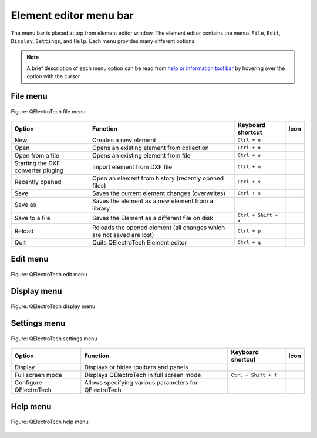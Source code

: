 .. _element/element_editor/interface/menu_bar:

=======================
Element editor menu bar
=======================

The menu bar is placed at top from element editor window. The element editor contains the 
menus ``File``, ``Edit``, ``Display``, ``Settings``, and ``Help``. Each menu provides many 
different options.  

.. note::

    A brief description of each menu option can be read from `help or information tool bar`_ by hovering over the option with the cursor.

File menu
~~~~~~~~~~

.. figure:: /_external/_images/en/qet_element/qet_element_editor_menu_file.png
   :align: center

   Figure: QElectroTech file menu 

+----------------------------------------+--------------------------------------------------------------------------------+---------------------------+--------------------+
| Option                                 | Function                                                                       | Keyboard shortcut         | Icon               |
+========================================+================================================================================+===========================+====================+
| New                                    | Creates a new element                                                          |   ``Ctrl + n``            | |document-new|     |
+----------------------------------------+--------------------------------------------------------------------------------+---------------------------+--------------------+
| Open                                   | Opens an existing element from collection                                      |   ``Ctrl + o``            | |folder-open|      |
+----------------------------------------+--------------------------------------------------------------------------------+---------------------------+--------------------+
| Open from a file                       | Opens an existing element from file                                            |   ``Ctrl + o``            | |folder-open|      |
+----------------------------------------+--------------------------------------------------------------------------------+---------------------------+--------------------+
| Starting the DXF converter pluging     | Import element from DXF file                                                   |   ``Ctrl + o``            | |run-dxf|          |
+----------------------------------------+--------------------------------------------------------------------------------+---------------------------+--------------------+
| Recently opened                        | Open an element from history (recently opened files)                           |   ``Ctrl + s``            | |document-recent|  |
+----------------------------------------+--------------------------------------------------------------------------------+---------------------------+--------------------+
| Save                                   | Saves the current element changes (overwrites)                                 |   ``Ctrl + s``            | |document-save|    |
+----------------------------------------+--------------------------------------------------------------------------------+---------------------------+--------------------+
| Save as                                | Saves the element as a new element from a library                              |                           | |document-save-as| |
+----------------------------------------+--------------------------------------------------------------------------------+---------------------------+--------------------+
| Save to a file                         | Saves the Element as a different file on disk                                  |   ``Ctrl + Shift + x``    | |document-save-as| | 
+----------------------------------------+--------------------------------------------------------------------------------+---------------------------+--------------------+
| Reload                                 | Reloads the opened element (all changes which are not saved are lost)          |   ``Ctrl + p``            | |view-refresh|     |
+----------------------------------------+--------------------------------------------------------------------------------+---------------------------+--------------------+
| Quit                                   | Quits QElectroTech Element editor                                              |       ``Ctrl + q``        | |application-exit| |
+----------------------------------------+--------------------------------------------------------------------------------+---------------------------+--------------------+

Edit menu
~~~~~~~~~~

.. figure:: /_external/_images/en/qet_element/qet_element_editor_menu_edit.png
   :align: center

   Figure: QElectroTech edit menu 

+--------------------------------------------+-------------------------------------------------------------+---------------------------+-----------------------+
| Option                                     | Function                                                    | Keyboard shortcut         | Icon                  |
+============================================+=============================================================+===========================+=======================+
|  Undo                                      | Undoes the previous action                                  |  ``Ctrl + z``             | |edit-undo|           |
+--------------------------------------------+-------------------------------------------------------------+---------------------------+-----------------------+
|  Redo                                      | Restores the undone action                                  |  ``Ctrl + y``             | |edit-redo|           |
+--------------------------------------------+-------------------------------------------------------------+---------------------------+-----------------------+
|  Select All                                | Selects all elements on the folio                            |  ``Ctrl + a``             | |edit-select-all|     |
+--------------------------------------------+-------------------------------------------------------------+---------------------------+-----------------------+
|  Select none                               | Deselect all elements on the folio                           |  ``Ctrl + Shift + a``     | |edit-select-none|    |
+--------------------------------------------+-------------------------------------------------------------+---------------------------+-----------------------+
|  Invert selection                          | Inverts selection of elements                               |  ``Ctrl + i``             | |edit-select-invert|  |
+--------------------------------------------+-------------------------------------------------------------+---------------------------+-----------------------+
|  Cut                                       | Puts selected elements into the clipboard                   |  ``Ctrl + x``             | |edit-cut|            |
+--------------------------------------------+-------------------------------------------------------------+---------------------------+-----------------------+
|  Copy                                      | Copies selected elements                                    |  ``Ctrl + c``             | |edit-copy|           |
+--------------------------------------------+-------------------------------------------------------------+---------------------------+-----------------------+
|  Paste                                     | Pastes elements from the clipboard into the folio           |  ``Ctrl + v``             | |edit-paste|          |
+--------------------------------------------+-------------------------------------------------------------+---------------------------+-----------------------+
|  Paste in the area                         | Pastes elements from the clipboard into the folio           |  ``Ctrl + v``             | |edit-paste|          |
+--------------------------------------------+-------------------------------------------------------------+---------------------------+-----------------------+
|  Paste from                                | Pastes elements from the clipboard into the folio           |  ``Ctrl + v``             | |edit-paste|          |
+--------------------------------------------+-------------------------------------------------------------+---------------------------+-----------------------+
|  Delete                                    | Removes selected elements from the folio                    |  ``Del``                  | |edit-delete|         |
+--------------------------------------------+-------------------------------------------------------------+---------------------------+-----------------------+
|  Edit name and information of the element  | Rotates selected elements and texts                         |  ``Space``                | |names|               |
+--------------------------------------------+-------------------------------------------------------------+---------------------------+-----------------------+
|  Edit author information                   | Rotates selected texts to a specific angle                  |  ``Ctrl + Space``         | |preferences-user|    |
+--------------------------------------------+-------------------------------------------------------------+---------------------------+-----------------------+
|  Edit element properties                   | Finds the selected element in the collections panel         |                           | |element-edit|        |
+--------------------------------------------+-------------------------------------------------------------+---------------------------+-----------------------+
|  Bring to front                            | Brings the selection (s) to front                           |  ``Ctrl + Shift + Home``  | |bring_forward|       |
+--------------------------------------------+-------------------------------------------------------------+---------------------------+-----------------------+
|  Raise                                     | Aproachs the selection (s)                                  |  ``Ctrl + Shift + Up``    | |raise|               |
+--------------------------------------------+-------------------------------------------------------------+---------------------------+-----------------------+
|  Lower                                     | Moves away the selection (s)                                |  ``Ctrl + Shift + Down``  | |lower|               |
+--------------------------------------------+-------------------------------------------------------------+---------------------------+-----------------------+
|  Send backwards                            | Sends in the backwards the selection (s)                    |  ``Ctrl + Shift + End``   | |send_backward|       |
+--------------------------------------------+-------------------------------------------------------------+---------------------------+-----------------------+

Display menu
~~~~~~~~~~~~

.. figure:: /_external/_images/en/qet_element/qet_element_editor_menu_display.png
   :align: center

   Figure: QElectroTech display menu 

+--------------------------------+--------------------------------------------------------------------------------------------+------------------------+----------------------+
| Option                         | Function                                                                                   | Keyboard shortcut      |Icon                  |
+================================+============================================================================================+========================+======================+
| Zoom In                        | Expands the workspace                                                                      |  ``Ctrl + +``          | |zoom-in|            |
+--------------------------------+--------------------------------------------------------------------------------------------+------------------------+----------------------+
| Zoom Out                       | Shrinks the workspace                                                                      |  ``Ctrl + -``          | |zoom-out|           |
+--------------------------------+--------------------------------------------------------------------------------------------+------------------------+----------------------+
| Fit in view                    | Adjusts the zoom on exactly the part of the workspace                                     |  ``Ctrl + 9``          | |view-fit-window|    |
+--------------------------------+--------------------------------------------------------------------------------------------+------------------------+----------------------+
| Reset zoom                     | Restores default zoom level                                                                |  ``Ctrl + 0``          | |zoom-original|      |
+--------------------------------+--------------------------------------------------------------------------------------------+------------------------+----------------------+

Settings menu
~~~~~~~~~~~~~

.. figure:: /_external/_images/en/qet_menu/qet_menu_settings.png
   :align: center

   Figure: QElectroTech settings menu 

+--------------------------------+-----------------------------------------------------------+-------------------------------+----------------------+
| Option                         | Function                                                  | Keyboard shortcut             | Icon                 |
+================================+===========================================================+===============================+======================+
| Display                        | Displays or hides toolbars and panels                     |                               | |configure-toolbars| |
+--------------------------------+-----------------------------------------------------------+-------------------------------+----------------------+
| Full screen mode               | Displays QElectroTech in full screen mode                 |  ``Ctrl + Shift + f``         | |view-fullscreen|    |
+--------------------------------+-----------------------------------------------------------+-------------------------------+----------------------+
| Configure QElectroTech         | Allows specifying various parameters for QElectroTech     |                               | |configure|          |
+--------------------------------+-----------------------------------------------------------+-------------------------------+----------------------+

Help menu
~~~~~~~~~

.. figure:: /_external/_images/en/qet_menu/qet_menu_help.png
   :align: center

   Figure: QElectroTech help menu 

+-------------------------------------+---------------------------------------------------------------------------------------+---------------------------+-------------------+
| Option                              | Function                                                                              | Keyboard shortcut         | Icon              |
+=====================================+=======================================================================================+===========================+===================+
| What's This?                        | Enquires main menu options                                                            | ``Shift + f1``            |                   |
+-------------------------------------+---------------------------------------------------------------------------------------+---------------------------+-------------------+
| About QElectroTech                  | Displays information about QElectroTech                                               |                           | |qet-icon|        |
+-------------------------------------+---------------------------------------------------------------------------------------+---------------------------+-------------------+
| Online manual                       | Launches the default browser to the online manual of QElectroTech                      | ``f1``                    | |help-contents|   |
+-------------------------------------+---------------------------------------------------------------------------------------+---------------------------+-------------------+
| Youtube channel                     | Launches the default browser on the Youtube channel of QElectroTech                    |                           | |show-video|      |
+-------------------------------------+---------------------------------------------------------------------------------------+---------------------------+-------------------+
| Support the project with a donation | Launches the default browser on the QElectroTech donation paypal account               |                           | |help-donate|     |
+-------------------------------------+---------------------------------------------------------------------------------------+---------------------------+-------------------+
| About Qt                            | Displays information about `Qt`_ library                                              |                           | |qt-icon|         |
+-------------------------------------+---------------------------------------------------------------------------------------+---------------------------+-------------------+

.. _Qt: https://www.qt.io/

.. _Help or Information tool bar: ../../../element/element_editor/interface/help_bar.html

.. |document-new| image:: /_external/_images/_site-assets/user/ico/22x22/document/document-new.png
.. |folder-open| image:: /_external/_images/_site-assets/user/ico/22x22/folder/folder-open.png
.. |run-dxf| image:: /_external/_images/_site-assets/user/ico/16x16/run-dxf.png
.. |document-recent| image:: /_external/_images/_site-assets/user/ico/22x22/document/document-open-recent.png
.. |document-save| image:: /_external/_images/_site-assets/user/ico/22x22/document/document-save.png
.. |document-save-as| image:: /_external/_images/_site-assets/user/ico/22x22/document/document-save-as.png
.. |project-close| image:: /_external/_images/_site-assets/user/ico/22x22/project/project-close.png
.. |document-export| image:: /_external/_images/_site-assets/user/ico/22x22/document/document-export.png
.. |view-refresh| image:: /_external/_images/_site-assets/user/ico/22x22/view/view-refresh.png
.. |application-exit| image:: /_external/_images/_site-assets/user/ico/22x22/application/application-exit.png
.. |edit-undo| image:: /_external/_images/_site-assets/user/ico/22x22/edit/edit-undo.png
.. |edit-redo| image:: /_external/_images/_site-assets/user/ico/22x22/edit/edit-redo.png
.. |edit-cut| image:: /_external/_images/_site-assets/user/ico/22x22/edit/edit-cut.png
.. |edit-copy| image:: /_external/_images/_site-assets/user/ico/22x22/edit/edit-copy.png
.. |edit-paste| image:: /_external/_images/_site-assets/user/ico/22x22/edit/edit-paste.png
.. |edit-select-all| image:: /_external/_images/_site-assets/user/ico/22x22/edit/edit-select-all.png
.. |edit-select-none| image:: /_external/_images/_site-assets/user/ico/16x16/edit/edit-select-none.png
.. |edit-select-invert| image:: /_external/_images/_site-assets/user/ico/16x16/edit/edit-select-invert.png
.. |edit-delete| image:: /_external/_images/_site-assets/user/ico/22x22/edit/edit-delete.png
.. |names| image:: /_external/_images/_site-assets/user/ico/22x22/names.png
.. |preferences-user| image:: /_external/_images/_site-assets/user/ico/22x22/preferences-desktop-user.png
.. |element-edit| image:: /_external/_images/_site-assets/user/ico/22x22/element/element-edit.png
.. |bring_forward| image:: /_external/_images/_site-assets/user/ico/22x22/bring_forward.png
.. |raise| image:: /_external/_images/_site-assets/user/ico/22x22/raise.png
.. |lower| image:: /_external/_images/_site-assets/user/ico/22x22/lower.png
.. |send_backward| image:: /_external/_images/_site-assets/user/ico/22x22/send_backward.png
.. |zoom-in| image:: /_external/_images/_site-assets/user/ico/16x16/zoom/zoom-in.png
.. |zoom-out| image:: /_external/_images/_site-assets/user/ico/16x16/zoom/zoom-out.png
.. |view-fit-window| image:: /_external/_images/_site-assets/user/ico/22x22/view/view-fit-window.png
.. |zoom-original| image:: /_external/_images/_site-assets/user/ico/22x22/zoom/zoom-original.png
.. |configure-toolbars| image:: /_external/_images/_site-assets/user/ico/16x16/configure/configure-toolbars.png
.. |view-fullscreen| image:: /_external/_images/_site-assets/user/ico/16x16/view/view-fullscreen.png
.. |configure| image:: /_external/_images/_site-assets/user/ico/16x16/configure/configure.png
.. |qet-icon| image:: /_external/_images/_site-assets/user/ico/16x16/qet.png
.. |help-contents| image:: /_external/_images/_site-assets/user/ico/16x16/help/help-contents.png
.. |show-video| image:: /_external/_images/_site-assets/user/ico/16x16/kdenlive-show-video.png
.. |help-donate| image:: /_external/_images/_site-assets/user/ico/16x16/help/help-donate.png
.. |qt-icon| image:: /_external/_images/_site-assets/user/ico/16x16/qt.png